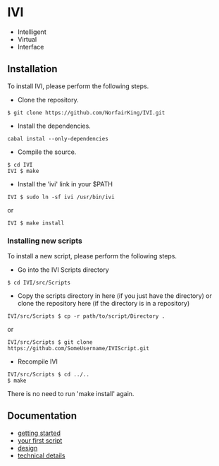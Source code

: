 * IVI
  - Intelligent
  - Virtual
  - Interface
** Installation
   To install IVI, please perform the following steps.
   - Clone the repository.
#+BEGIN_EXAMPLE
$ git clone https://github.com/NorfairKing/IVI.git
#+END_EXAMPLE
   - Install the dependencies.
#+BEGIN_EXAMPLE
cabal instal --only-dependencies
#+END_EXAMPLE
   - Compile the source. 
#+BEGIN_EXAMPLE
$ cd IVI
IVI $ make
#+END_EXAMPLE
   - Install the 'ivi' link in your $PATH
#+BEGIN_EXAMPLE
IVI $ sudo ln -sf ivi /usr/bin/ivi
#+END_EXAMPLE
or
#+BEGIN_EXAMPLE
IVI $ make install
#+END_EXAMPLE
*** Installing new scripts
    To install a new script, please perform the following steps.
    - Go into the IVI Scripts directory
#+BEGIN_EXAMPLE
$ cd IVI/src/Scripts
#+END_EXAMPLE
    - Copy the scripts directory in here (if you just have the directory) or clone the repository here (if the directory is in a repository)
#+BEGIN_EXAMPLE
IVI/src/Scripts $ cp -r path/to/script/Directory .
#+END_EXAMPLE
or
#+BEGIN_EXAMPLE
IVI/src/Scripts $ git clone https://github.com/SomeUsername/IVIScript.git
#+END_EXAMPLE
    - Recompile IVI
#+BEGIN_EXAMPLE
IVI/src/Scripts $ cd ../..
$ make
#+END_EXAMPLE
    There is no need to run 'make install' again.

** Documentation
   - [[https://github.com/NorfairKing/IVI/blob/master/details/getting_started.org][getting started]]
   - [[https://github.com/NorfairKing/IVI/blob/master/details/your_first_script.org][your first script]]
   - [[https://github.com/NorfairKing/IVI/blob/master/details/design.org][design]]
   - [[https://github.com/NorfairKing/IVI/blob/master/details/technical_details.org][technical details]]
